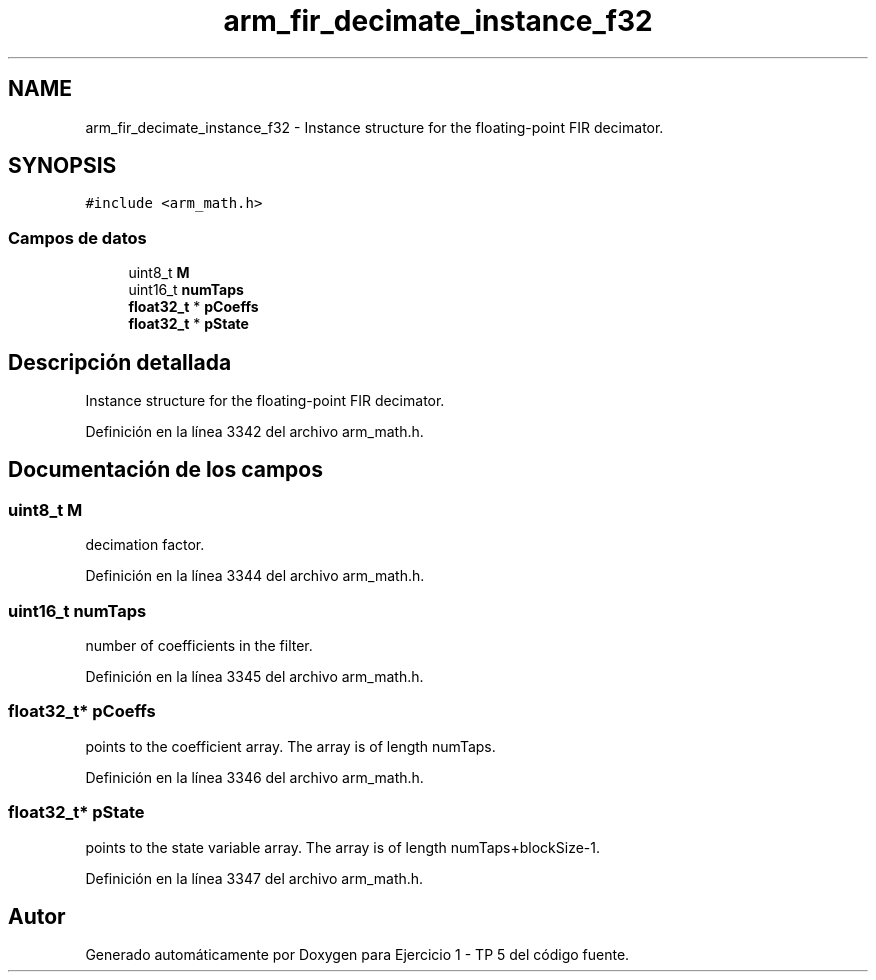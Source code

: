 .TH "arm_fir_decimate_instance_f32" 3 "Viernes, 14 de Septiembre de 2018" "Ejercicio 1 - TP 5" \" -*- nroff -*-
.ad l
.nh
.SH NAME
arm_fir_decimate_instance_f32 \- Instance structure for the floating-point FIR decimator\&.  

.SH SYNOPSIS
.br
.PP
.PP
\fC#include <arm_math\&.h>\fP
.SS "Campos de datos"

.in +1c
.ti -1c
.RI "uint8_t \fBM\fP"
.br
.ti -1c
.RI "uint16_t \fBnumTaps\fP"
.br
.ti -1c
.RI "\fBfloat32_t\fP * \fBpCoeffs\fP"
.br
.ti -1c
.RI "\fBfloat32_t\fP * \fBpState\fP"
.br
.in -1c
.SH "Descripción detallada"
.PP 
Instance structure for the floating-point FIR decimator\&. 
.PP
Definición en la línea 3342 del archivo arm_math\&.h\&.
.SH "Documentación de los campos"
.PP 
.SS "uint8_t M"
decimation factor\&. 
.PP
Definición en la línea 3344 del archivo arm_math\&.h\&.
.SS "uint16_t numTaps"
number of coefficients in the filter\&. 
.PP
Definición en la línea 3345 del archivo arm_math\&.h\&.
.SS "\fBfloat32_t\fP* pCoeffs"
points to the coefficient array\&. The array is of length numTaps\&. 
.PP
Definición en la línea 3346 del archivo arm_math\&.h\&.
.SS "\fBfloat32_t\fP* pState"
points to the state variable array\&. The array is of length numTaps+blockSize-1\&. 
.PP
Definición en la línea 3347 del archivo arm_math\&.h\&.

.SH "Autor"
.PP 
Generado automáticamente por Doxygen para Ejercicio 1 - TP 5 del código fuente\&.

